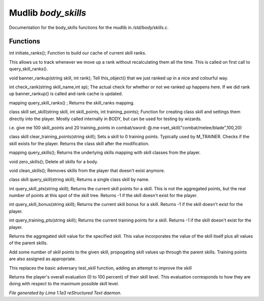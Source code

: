 Mudlib *body_skills*
*********************

Documentation for the body_skills functions for the mudlib in */std/body/skills.c*.

Functions
=========
.. c:function:: int initiate_ranks()

int initiate_ranks();
Function to build our cache of current skill ranks.

This allows us to track whenever we move up a rank without
recalculating them all the time. This is called on first call to
query_skill_ranks().


.. c:function:: void banner_rankup(string skill, int rank)

void banner_rankup(string skill, int rank);
Tell this_object() that we just ranked up in a nice and colourful way.


.. c:function:: int check_rank(string skill_name, int sp)

int check_rank(string skill_name,int sp);
The actual check for whether or not we ranked up happens here.
If we did rank up banner_rankup() is called and rank cache is updated.


.. c:function:: mapping query_skill_ranks()

mapping query_skill_ranks() ;
Returns the skill_ranks mapping.


.. c:function:: class skill set_skill(string skill, int skill_points, int training_points)

class skill set_skill(string skill, int skill_points, int training_points);
Function for creating class skill and settings them directly into the player.
Mostly called internally in BODY, but can be used for testing by wizards.

i.e. give me 100 skill_points and 20 training_points in combat/sword:
@.me->set_skill("combat/melee/blade",100,20)


.. c:function:: class skill clear_training_points(string skill)

class skill clear_training_points(string skill);
Sets a skill to 0 training points. Typically used by
M_TRAINER. Checks if the skill exists for the player.
Returns the class skill after the modification.


.. c:function:: mapping query_skills()

mapping query_skills();
Returns the underlying skills mapping with skill classes from the player.


.. c:function:: void zero_skills()

void zero_skills();
Delete all skills for a body.


.. c:function:: void clean_skills()

void clean_skills();
Removes skills from the player that doesn't exist anymore.


.. c:function:: class skill query_skill(string s)

class skill query_skill(string skill);
Returns a single class skill by name.


.. c:function:: int query_skill_pts(string skill)

int query_skill_pts(string skill);
Returns the current skill points for a skill.
This is not the aggregated points, but the real number
of points at this spot of the skill tree.
Returns -1 if the skill doesn't exist for the player.


.. c:function:: int query_skill_bonus(string skill)

int query_skill_bonus(string skill);
Returns the current skill bonus for a skill.
Returns -1 if the skill doesn't exist for the player.


.. c:function:: int query_training_pts(string skill)

int query_training_pts(string skill);
Returns the current training points for a skill.
Returns -1 if the skill doesn't exist for the player.


.. c:function:: int aggregate_skill(string skill)

Returns the aggregated skill value for the specified skill.  This value
incorporates the value of the skill itself plus all values of the parent
skills.


.. c:function:: void learn_skill(string skill, int value)

Add some number of skill points to the given skill, propogating skill
values up through the parent skills.  Training points are also assigned
as appropriate.


.. c:function:: varargs int test_skill(string skill, int opposing_skill, int no_learn)

This replaces the basic adversary test_skill function,
adding an attempt to improve the skill


.. c:function:: int query_evaluation()

Returns the player's overall evaluation (0 to 100 percent) of their skill
level.  This evaluation corresponds to how they are doing with respect
to the maximum possible skill level.



*File generated by Lima 1.1a3 reStructured Text daemon.*
